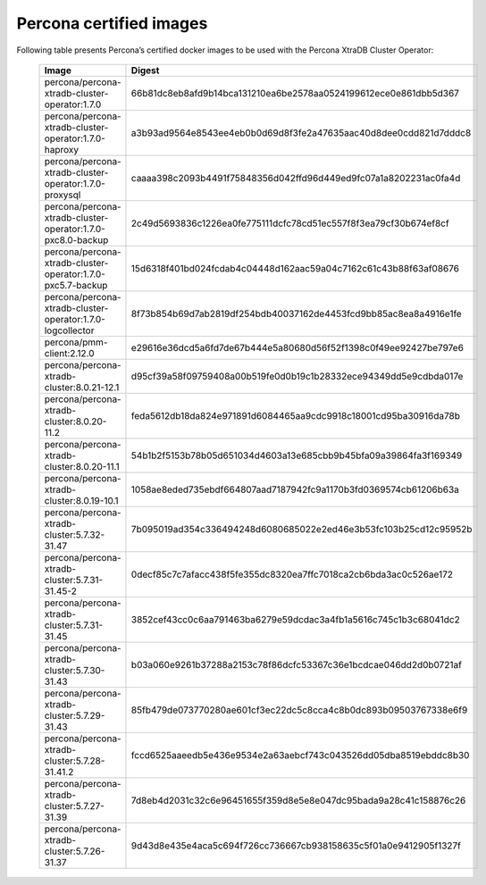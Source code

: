 .. _custom-registry-images:

Percona certified images
------------------------

Following table presents Percona’s certified docker images to be used with the
Percona XtraDB Cluster Operator:


      .. list-table::
         :widths: 15 50
         :header-rows: 1

         * - Image
           - Digest
         * - percona/percona-xtradb-cluster-operator:1.7.0
           - 66b81dc8eb8afd9b14bca131210ea6be2578aa0524199612ece0e861dbb5d367
         * - percona/percona-xtradb-cluster-operator:1.7.0-haproxy
           - a3b93ad9564e8543ee4eb0b0d69d8f3fe2a47635aac40d8dee0cdd821d7dddc8
         * - percona/percona-xtradb-cluster-operator:1.7.0-proxysql
           - caaaa398c2093b4491f75848356d042ffd96d449ed9fc07a1a8202231ac0fa4d
         * - percona/percona-xtradb-cluster-operator:1.7.0-pxc8.0-backup
           - 2c49d5693836c1226ea0fe775111dcfc78cd51ec557f8f3ea79cf30b674ef8cf
         * - percona/percona-xtradb-cluster-operator:1.7.0-pxc5.7-backup
           - 15d6318f401bd024fcdab4c04448d162aac59a04c7162c61c43b88f63af08676
         * - percona/percona-xtradb-cluster-operator:1.7.0-logcollector
           - 8f73b854b69d7ab2819df254bdb40037162de4453fcd9bb85ac8ea8a4916e1fe
         * - percona/pmm-client:2.12.0
           - e29616e36dcd5a6fd7de67b444e5a80680d56f52f1398c0f49ee92427be797e6
         * - percona/percona-xtradb-cluster:8.0.21-12.1
           - d95cf39a58f09759408a00b519fe0d0b19c1b28332ece94349dd5e9cdbda017e
         * - percona/percona-xtradb-cluster:8.0.20-11.2
           - feda5612db18da824e971891d6084465aa9cdc9918c18001cd95ba30916da78b
         * - percona/percona-xtradb-cluster:8.0.20-11.1
           - 54b1b2f5153b78b05d651034d4603a13e685cbb9b45bfa09a39864fa3f169349
         * - percona/percona-xtradb-cluster:8.0.19-10.1
           - 1058ae8eded735ebdf664807aad7187942fc9a1170b3fd0369574cb61206b63a
         * - percona/percona-xtradb-cluster:5.7.32-31.47
           - 7b095019ad354c336494248d6080685022e2ed46e3b53fc103b25cd12c95952b
         * - percona/percona-xtradb-cluster:5.7.31-31.45-2
           - 0decf85c7c7afacc438f5fe355dc8320ea7ffc7018ca2cb6bda3ac0c526ae172
         * - percona/percona-xtradb-cluster:5.7.31-31.45
           - 3852cef43cc0c6aa791463ba6279e59dcdac3a4fb1a5616c745c1b3c68041dc2
         * - percona/percona-xtradb-cluster:5.7.30-31.43
           - b03a060e9261b37288a2153c78f86dcfc53367c36e1bcdcae046dd2d0b0721af
         * - percona/percona-xtradb-cluster:5.7.29-31.43
           - 85fb479de073770280ae601cf3ec22dc5c8cca4c8b0dc893b09503767338e6f9
         * - percona/percona-xtradb-cluster:5.7.28-31.41.2
           - fccd6525aaeedb5e436e9534e2a63aebcf743c043526dd05dba8519ebddc8b30
         * - percona/percona-xtradb-cluster:5.7.27-31.39
           - 7d8eb4d2031c32c6e96451655f359d8e5e8e047dc95bada9a28c41c158876c26
         * - percona/percona-xtradb-cluster:5.7.26-31.37
           - 9d43d8e435e4aca5c694f726cc736667cb938158635c5f01a0e9412905f1327f

